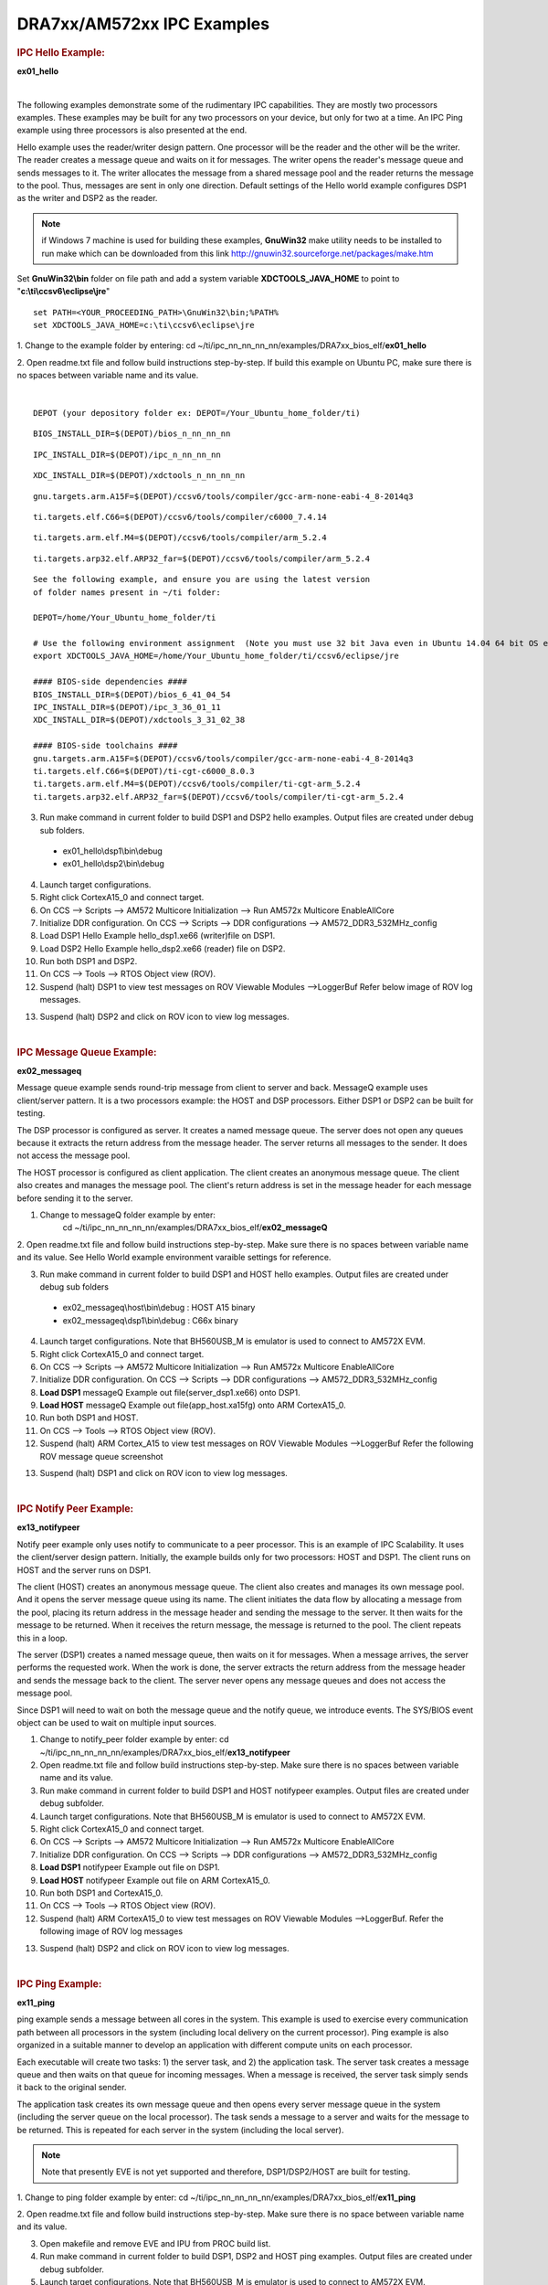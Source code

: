 .. http://processors.wiki.ti.com/index.php/Running_IPC_Examples_on_DRA7xx/AM572x

DRA7xx/AM572xx IPC Examples
---------------------------

.. rubric:: IPC Hello Example:
   :name: ipc-hello-example

**ex01_hello**

|

The following examples demonstrate some of the rudimentary IPC
capabilities. They are mostly two processors examples. These examples
may be built for any two processors on your device, but only for two
at a time. An IPC Ping example using three processors is also
presented at the end.

Hello example uses the reader/writer design pattern. One processor will
be the reader and the other will be the writer. The reader creates a
message queue and waits on it for messages. The writer opens the
reader's message queue and sends messages to it. The writer allocates
the message from a shared message pool and the reader returns the
message to the pool. Thus, messages are sent in only one direction.
Default settings of the Hello world example configures DSP1 as the
writer and DSP2 as the reader.

.. note::
   if Windows 7 machine is used for building these examples,
   **GnuWin32** make utility needs to be installed to run make which can be
   downloaded from this link
   `http://gnuwin32.sourceforge.net/packages/make.htm <http://gnuwin32.sourceforge.net/packages/make.htm>`__


Set **GnuWin32\\bin** folder on file path and add a system variable
**XDCTOOLS_JAVA_HOME** to point to "**c:\\ti\\ccsv6\\eclipse\\jre**"

::

    set PATH=<YOUR_PROCEEDING_PATH>\GnuWin32\bin;%PATH%
    set XDCTOOLS_JAVA_HOME=c:\ti\ccsv6\eclipse\jre

1. Change to the example folder by entering: cd
~/ti/ipc_nn_nn_nn_nn/examples/DRA7xx_bios_elf/\ **ex01_hello**

2. Open readme.txt file and follow build instructions step-by-step. If
build this example on Ubuntu PC, make sure there is no spaces between
variable name and its value.

|

::

      DEPOT (your depository folder ex: DEPOT=/Your_Ubuntu_home_folder/ti)

::

      BIOS_INSTALL_DIR=$(DEPOT)/bios_n_nn_nn_nn

::

      IPC_INSTALL_DIR=$(DEPOT)/ipc_n_nn_nn_nn

::

      XDC_INSTALL_DIR=$(DEPOT)/xdctools_n_nn_nn_nn

::

      gnu.targets.arm.A15F=$(DEPOT)/ccsv6/tools/compiler/gcc-arm-none-eabi-4_8-2014q3

::

      ti.targets.elf.C66=$(DEPOT)/ccsv6/tools/compiler/c6000_7.4.14

::

      ti.targets.arm.elf.M4=$(DEPOT)/ccsv6/tools/compiler/arm_5.2.4

::

      ti.targets.arp32.elf.ARP32_far=$(DEPOT)/ccsv6/tools/compiler/arm_5.2.4

::

      See the following example, and ensure you are using the latest version
      of folder names present in ~/ti folder:

      DEPOT=/home/Your_Ubuntu_home_folder/ti

      # Use the following environment assignment  (Note you must use 32 bit Java even in Ubuntu 14.04 64 bit OS environment)
      export XDCTOOLS_JAVA_HOME=/home/Your_Ubuntu_home_folder/ti/ccsv6/eclipse/jre

      #### BIOS-side dependencies ####
      BIOS_INSTALL_DIR=$(DEPOT)/bios_6_41_04_54
      IPC_INSTALL_DIR=$(DEPOT)/ipc_3_36_01_11
      XDC_INSTALL_DIR=$(DEPOT)/xdctools_3_31_02_38

      #### BIOS-side toolchains ####
      gnu.targets.arm.A15F=$(DEPOT)/ccsv6/tools/compiler/gcc-arm-none-eabi-4_8-2014q3
      ti.targets.elf.C66=$(DEPOT)/ti-cgt-c6000_8.0.3
      ti.targets.arm.elf.M4=$(DEPOT)/ccsv6/tools/compiler/ti-cgt-arm_5.2.4
      ti.targets.arp32.elf.ARP32_far=$(DEPOT)/ccsv6/tools/compiler/ti-cgt-arm_5.2.4

3. Run make command in current folder to build DSP1 and DSP2 hello examples. Output files are created under debug sub folders.

 - ex01_hello\\dsp1\\bin\\debug
 - ex01_hello\\dsp2\\bin\\debug

4. Launch target configurations.

5. Right click CortexA15_0 and connect target.

6. On CCS --> Scripts --> AM572 Multicore Initialization --> Run AM572x Multicore EnableAllCore

7. Initialize DDR configuration. On CCS --> Scripts --> DDR configurations --> AM572_DDR3_532MHz_config

8. Load DSP1 Hello Example hello_dsp1.xe66 (writer)file on DSP1.

9. Load DSP2 Hello Example hello_dsp2.xe66 (reader) file on DSP2.

10. Run both DSP1 and DSP2.

11. On CCS --> Tools --> RTOS Object view (ROV).

12. Suspend (halt) DSP1 to view test messages on ROV Viewable Modules -->LoggerBuf Refer below image of ROV log messages.

.. Image:: ../images/Hello_dsp2.png

13. Suspend (halt) DSP2 and click on ROV icon to view log messages.

|

.. rubric:: IPC Message Queue Example:
   :name: ipc-message-queue-example

**ex02_messageq**

Message queue example sends round-trip message from client to server and
back. MessageQ example uses client/server pattern. It is a two
processors example: the HOST and DSP processors. Either DSP1 or DSP2 can
be built for testing.

The DSP processor is configured as server. It creates a named message
queue. The server does not open any queues because it extracts the
return address from the message header. The server returns all messages
to the sender. It does not access the message pool.

The HOST processor is configured as client application. The client
creates an anonymous message queue. The client also creates and manages
the message pool. The client's return address is set in the message
header for each message before sending it to the server.

1. Change to messageQ folder example by enter:
    cd  ~/ti/ipc_nn_nn_nn_nn/examples/DRA7xx_bios_elf/\ **ex02_messageQ**

2. Open readme.txt file and follow build instructions step-by-step. Make
sure there is no spaces between variable name and its value. See Hello
World example environment varaible settings for reference.

3. Run make command in current folder to build DSP1 and HOST hello examples. Output files are created under debug sub folders

 - ex02_messageq\\host\\bin\\debug : HOST A15 binary
 - ex02_messageq\\dsp1\\bin\\debug : C66x binary

4. Launch target configurations. Note that BH560USB_M is emulator is used to connect to AM572X EVM.

5. Right click CortexA15_0 and connect target.

6. On CCS --> Scripts --> AM572 Multicore Initialization --> Run AM572x Multicore EnableAllCore

7. Initialize DDR configuration. On CCS --> Scripts --> DDR configurations --> AM572_DDR3_532MHz_config

8. **Load DSP1** messageQ Example out file(server_dsp1.xe66) onto DSP1.

9. **Load HOST** messageQ Example out file(app_host.xa15fg) onto ARM CortexA15_0.

10. Run both DSP1 and HOST.

11. On CCS --> Tools --> RTOS Object view (ROV).

12. Suspend (halt) ARM Cortex_A15 to view test messages on ROV Viewable Modules -->LoggerBuf Refer the following ROV message queue screenshot

.. Image:: ../images/MesgQ_arm0.png

13. Suspend (halt) DSP1 and click on ROV icon to view log messages.

|

.. rubric:: IPC Notify Peer Example:
   :name: ipc-notify-peer-example

**ex13_notifypeer**

Notify peer example only uses notify to communicate to a peer processor.
This is an example of IPC Scalability. It uses the client/server design
pattern. Initially, the example builds only for two processors: HOST and
DSP1. The client runs on HOST and the server runs on DSP1.

The client (HOST) creates an anonymous message queue. The client also
creates and manages its own message pool. And it opens the server
message queue using its name. The client initiates the data flow by
allocating a message from the pool, placing its return address in the
message header and sending the message to the server. It then waits for
the message to be returned. When it receives the return message, the
message is returned to the pool. The client repeats this in a loop.

The server (DSP1) creates a named message queue, then waits on it for
messages. When a message arrives, the server performs the requested
work. When the work is done, the server extracts the return address from
the message header and sends the message back to the client. The server
never opens any message queues and does not access the message pool.

Since DSP1 will need to wait on both the message queue and the notify
queue, we introduce events. The SYS/BIOS event object can be used to
wait on multiple input sources.


1. Change to notify_peer folder example by enter: cd ~/ti/ipc_nn_nn_nn_nn/examples/DRA7xx_bios_elf/\ **ex13_notifypeer**

2. Open readme.txt file and follow build instructions step-by-step. Make sure there is no spaces between variable name and its value.

3. Run make command in current folder to build DSP1 and HOST notifypeer examples. Output files are created under debug subfolder.

4. Launch target configurations. Note that BH560USB_M is emulator is used to connect to AM572X EVM.

5. Right click CortexA15_0 and connect target.

6. On CCS --> Scripts --> AM572 Multicore Initialization --> Run AM572x Multicore EnableAllCore

7. Initialize DDR configuration. On CCS --> Scripts --> DDR configurations --> AM572_DDR3_532MHz_config

8. **Load DSP1** notifypeer Example out file on DSP1.

9. **Load HOST** notifypeer Example out file on ARM CortexA15_0.

10. Run both DSP1 and CortexA15_0.

11. On CCS --> Tools --> RTOS Object view (ROV).

12. Suspend (halt) ARM CortexA15_0 to view test messages on ROV Viewable Modules -->LoggerBuf. Refer the following image of ROV log messages

.. Image:: ../images/Notify_peer_arm0.png

13. Suspend (halt) DSP2 and click on ROV icon to view log messages.

|

.. rubric:: IPC Ping Example:
   :name: ipc-ping-example

**ex11_ping**

ping example sends a message between all cores in the system. This
example is used to exercise every communication path between all
processors in the system (including local delivery on the current
processor). Ping example is also organized in a suitable manner to
develop an application with different compute units on each processor.

Each executable will create two tasks: 1) the server task, and 2) the
application task. The server task creates a message queue and then waits
on that queue for incoming messages. When a message is received, the
server task simply sends it back to the original sender.

The application task creates its own message queue and then opens every
server message queue in the system (including the server queue on the
local processor). The task sends a message to a server and waits for the
message to be returned. This is repeated for each server in the system
(including the local server).

.. note::
   Note that presently EVE is not yet supported and therefore,
   DSP1/DSP2/HOST are built for testing.

1. Change to ping folder example by enter: cd
~/ti/ipc_nn_nn_nn_nn/examples/DRA7xx_bios_elf/\ **ex11_ping**

2. Open readme.txt file and follow build instructions step-by-step. Make
sure there is no space between variable name and its value.

3. Open makefile and remove EVE and IPU from PROC build list.

4. Run make command in current folder to build DSP1, DSP2 and HOST ping examples. Output files are created under debug subfolder.

5. Launch target configurations. Note that BH560USB_M is emulator is used to connect to AM572X EVM.

6. Right click CortexA15_0 and connect target.

7. On CCS --> Scripts --> AM572 Multicore Initialization --> Run AM572x Multicore EnableAllCore

8. Initialize DDR configuration. On CCS --> Scripts --> DDR configurations --> AM572_DDR3_532MHz_config

9. **Load DSP1** Ping Example out file on DSP1.

10. **Load DSP2** Ping Example out file on DSP2.

11. **Load HOST** ping Example onto ARM CortexA15_0

12. Run DSP1, DSP2, and HOST images.

13. On CCS --> Tools --> RTOS Object view (ROV).

14. Halt DSP1 to view test messages on ROV Viewable Modules -->LoggerBuf Refer below image of ROV log messages

.. Image:: ../images/Ping_dsp1.png

15. Suspend (halt) DSP2 and click on ROV icon to view log messages.

16. Suspend (halt) ARM CortexA15_0 and click on ROV icon to view log messages.

|

.. rubric:: Expanding IPC Ping Example:
   :name: expanding-ipc-ping-example

To demonstrate the flexibility of IPC architecture, you may include
additional cores to the above example by modifying the make file. For
example, you may add IPU1 in the list of processor in the make file as:
DSP1, DSP2, **IPU1,** HOST. After a clean build, the appropriate
configuration and output executable files will be generated that allow
passing messages between DSP1, DSP2, IPU1 and Host. Procedures are the
same as described in the previous example with the exception of
additional steps to load the IPU1 core with the corresponding executable
and running it in conjunction with DSP1, DSP2 and HOST.

.. note::
   During build process using IPU1, you may encounter a message
   indicating **rtsv7M4_T_le_eabi.lib** library is missing. This is a know
   issue and is being tracked by **SDCOM00118417** IR. However, you may
   create this missing library by going to the compiler installation's
   **lib** directory and execute the following command to regenerate all
   required libraries:

   ::

	./mklib --all

The following example depicts a typical host communications protocol
with other IPC apps (dsp1, dsp2, ipu1) **Note that the following HOST
communications list has been rearranged to further clarify the type of
communications between various cores**. Typically these messages arrive
at different intervals depending on each core processes execution time.

::

       1    xdc.runtime.Main    --> main:
       2    xdc.runtime.Main    main: ipc ready
       3    xdc.runtime.Main    MainHost_svrTskFxn:
       4    SvrHost    --> SvrHost_setup:
       5    SvrHost    SvrHost_setup: slave is ready
       6    SvrHost    <-- SvrHost_setup:
       7    SvrHost    --> SvrHost_run:
       8    xdc.runtime.Main    --> MainHost_appTskFxn:
       9    AppHost    --> AppHost_setup:

       10    AppHost    AppHost_setup: procId=0     opened server queue
       11    AppHost    AppHost_setup: procId=1     opened server queue
       12    AppHost    AppHost_setup: procId=2     opened server queue
       28    AppHost    AppHost_setup: procId=3     opened server queue

       32    AppHost    AppHost_run: ping procId=0
       34    AppHost    AppHost_run: ping procId=0
       36    AppHost    AppHost_run: ping procId=0
       38    AppHost    AppHost_run: ping procId=0
       40    AppHost    AppHost_run: ping procId=0

       33    AppHost    AppHost_run: ack received     procId=0
       35    AppHost    AppHost_run: ack received     procId=0
       37    AppHost    AppHost_run: ack received     procId=0
       39    AppHost    AppHost_run: ack received     procId=0
       41    AppHost    AppHost_run: ack received     procId=0

       13    SvrHost    SvrHost_run: message received     procId=0
       14    SvrHost    SvrHost_run: message received     procId=0
       15    SvrHost    SvrHost_run: message received     procId=0
       16    SvrHost    SvrHost_run: message received     procId=0
       17    SvrHost    SvrHost_run: message received     procId=0

       42    AppHost    AppHost_run: ping procId=1
       44    AppHost    AppHost_run: ping procId=1
       46    AppHost    AppHost_run: ping procId=1
       48    AppHost    AppHost_run: ping procId=1
       50    AppHost    AppHost_run: ping procId=1

       43    AppHost    AppHost_run: ack received     procId=1
       45    AppHost    AppHost_run: ack received     procId=1
       47    AppHost    AppHost_run: ack received     procId=1
       49    AppHost    AppHost_run: ack received     procId=1
       51    AppHost    AppHost_run: ack received     procId=1

       18    SvrHost    SvrHost_run: message received     procId=1
       19    SvrHost    SvrHost_run: message received     procId=1
       20    SvrHost    SvrHost_run: message received     procId=1
       21    SvrHost    SvrHost_run: message received     procId=1
       22    SvrHost    SvrHost_run: message received     procId=1

       52    AppHost    AppHost_run: ping procId=2
       55    AppHost    AppHost_run: ping procId=2
       58    AppHost    AppHost_run: ping procId=2
       61    AppHost    AppHost_run: ping procId=2
       64    AppHost    AppHost_run: ping procId=2

       54    AppHost    AppHost_run: ack received     procId=2
       57    AppHost    AppHost_run: ack received     procId=2
       60    AppHost    AppHost_run: ack received     procId=2
       63    AppHost    AppHost_run: ack received     procId=2
       66    AppHost    AppHost_run: ack received     procId=2

       53    SvrHost    SvrHost_run: message received     procId=2
       56    SvrHost    SvrHost_run: message received     procId=2
       59    SvrHost    SvrHost_run: message received     procId=2
       62    SvrHost    SvrHost_run: message received     procId=2
       65    SvrHost    SvrHost_run: message received     procId=2

       67    AppHost    AppHost_run: ping procId=3
       69    AppHost    AppHost_run: ping procId=3
       71    AppHost    AppHost_run: ping procId=3
       73    AppHost    AppHost_run: ping procId=3
       75    AppHost    AppHost_run: ping procId=3

       68    AppHost    AppHost_run: ack received     procId=3
       70    AppHost    AppHost_run: ack received     procId=3
       72    AppHost    AppHost_run: ack received     procId=3
       74    AppHost    AppHost_run: ack received     procId=3
       76    AppHost    AppHost_run: ack received     procId=3

       23    SvrHost    SvrHost_run: message received     procId=3
       24    SvrHost    SvrHost_run: message received     procId=3
       25    SvrHost    SvrHost_run: message received     procId=3
       26    SvrHost    SvrHost_run: message received     procId=3
       27    SvrHost    SvrHost_run: message received     procId=3

       29    AppHost    AppHost_setup: slave is ready
       30    AppHost    <-- AppHost_setup:
       31    AppHost    --> AppHost_run:
       77    AppHost    <-- AppHost_run: 0
       78    AppHost    --> AppHost_destroy:
       79    AppHost    <-- AppHost_destroy: status=0
       80    xdc.runtime.Main    <-- MainHost_appTskFxn: 0
       81    xdc.runtime.Main    MainHost_done:

